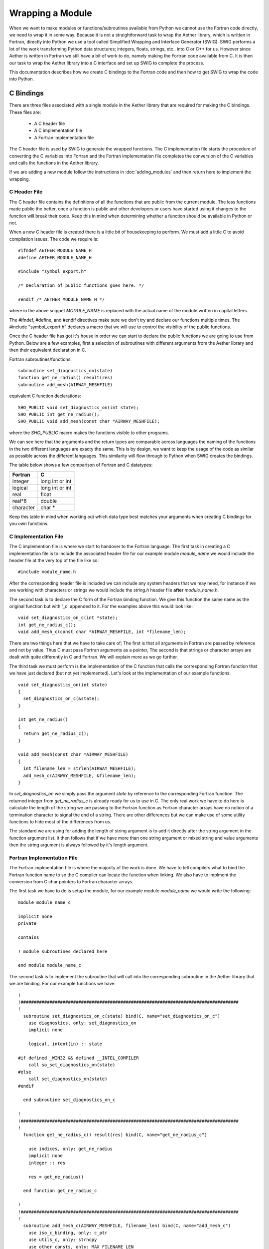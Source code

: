 
=================
Wrapping a Module
=================

When we want to make modules or functions/subroutines available from Python we cannot use the Fortran code directly, we need to wrap it in some way.  Because it is not a straightforward task to wrap the Aether library, which is written in Fortran, directly into Python we use a tool called Simplified Wrapping and Interface Generator (SWIG).  SWIG performs a lot of the work transforming Python data structures; integers, floats, strings, etc.. into C or C++ for us.  However since Aether is written in Fortran we still have a bit of work to do, namely making the Fortran code available from C.  It is then our task to wrap the Aether library into a C interface and set up SWIG to complete the process.

This documentation describes how we create C bindings to the Fortran code and then how to get SWIG to wrap the code into Python.

----------
C Bindings
----------

There are three files associated with a single module in the Aether library that are required for making the C bindings.  These files are:

   - A C header file
   - A C implementation file
   - A Fortran implementation file

The C header file is used by SWIG to generate the wrapped functions.  The C implementation file starts the procedure of converting the C variables into Fortran and the Fortran implementation file completes the conversion of the C variables and calls the functions in the Aether library.

If we are adding a new module follow the instructions in :doc:`adding_modules` and then return here to implement the wrapping.

C Header File
=============

The C header file contains the definitions of all the functions that are public from the current module.  The less functions made public the better, once a function is public and other developers or users have started using it changes to the function will break their code.  Keep this in mind when determining whether a function should be available in Python or not.

When a new C header file is created there is a little bit of housekeeping to perform.  We must add a little C to avoid compilation issues.  The code we require is::

    #ifndef AETHER_MODULE_NAME_H
    #define AETHER_MODULE_NAME_H

    #include "symbol_export.h"

    /* Declaration of public functions goes here. */
    
    #endif /* AETHER_MODULE_NAME_H */

where in the above snippet *MODULE_NAME* is replaced with the actual name of the module written in capital letters.

The #ifndef, #define, and #endif directives make sure we don't try and declare our functions multiple times.  The #include "symbol_export.h" declares a macro that we will use to control the visibility of the public functions.

Once the C header file has got it's house in order we can start to declare the public functions we are going to use from Python.  Below are a few examples, first a selection of subroutines with different arguments from the Aether library and then their equivalent declaration in C.

Fortran subroutines/functions::

    subroutine set_diagnostics_on(state)
    function get_ne_radius() result(res)
    subroutine add_mesh(AIRWAY_MESHFILE)

equivalent C function declarations::

    SHO_PUBLIC void set_diagnostics_on(int state);
    SHO_PUBLIC int get_ne_radius();
    SHO_PUBLIC void add_mesh(const char *AIRWAY_MESHFILE);

where the *SHO_PUBLIC* macro makes the functions visible to other programs.  

We can see here that the arguments and the return types are comparable across languages the naming of the functions in the two different languages are exacty the same.  This is by design, we want to keep the usage of the code as similar as possible across the different languages.  This similarity will flow through to Python  when SWIG creates the bindings.

The table below shows a few comparison of Fortran and C datatypes:

=========  ===================
Fortran    C
=========  ===================
integer    long int or int
---------  -------------------
logical    long int or int
---------  -------------------
real       float
---------  -------------------
real*8     double
---------  -------------------
character  char *
=========  ===================

Keep this table in mind when working out which data type best matches your arguments when creating C bindings for you own functions.

C Implementation File
=====================

The C implemention file is where we start to handover to the Fortran language. The first task in creating a C implementation file is to include the associated header file for our example module *module_name* we would include the header file at the very top of the file like so::

    #include module_name.h

After the corresponding header file is included we can include any system headers that we may need, for instance if we are working with characters or strings we would include the *string.h* header file **after** *module_name.h*.

The second task is to declare the C form of the Fortran binding function.  We give this function the same name as the original function but with '_c' appended to it.  For the examples above this would look like::

    void set_diagnostics_on_c(int *state);
    int get_ne_radius_c();
    void add_mesh_c(const char *AIRWAY_MESHFILE, int *filename_len);

There are two things here that we have to take care of; The first is that all arguments in Fortran are passed by reference and not by value. Thus C must pass Fortran arguments as a pointer, The second is that strings or character arrays are dealt with quite differently in C and Fortran.  We will explain more as we go further.

The third task we must perform is the implementation of the C function that calls the corresponding Fortran function that we have just declared (but not yet implemented).  Let's look at the implementation of our example functions::

    void set_diagnostics_on(int state)
    {
      set_diagnostics_on_c(&state);
    }

    int get_ne_radius()
    {
      return get_ne_radius_c();
    }

    void add_mesh(const char *AIRWAY_MESHFILE)
    {
      int filename_len = strlen(AIRWAY_MESHFILE);
      add_mesh_c(AIRWAY_MESHFILE, &filename_len);
    }

In *set_diagnostics_on* we simply pass the argument *state* by reference to the corresponding Fortran function.  The returned integer from *get_ne_radius_c* is already ready for us to use in C.  The only real work we have to do here is calculate the length of the string we are passing to the Fortran function as Fortran character arrays have no notion of a termination character to signal the end of a string.  There are other differences but we can make use of some utility functions to hide most of the differences from us.

The standard we are using for adding the length of string argument is to add it directly after the string argument in the function argument list.  It then follows that if we have more than one string argument or mixed string and value arguments then the string argument is always followed by it's length argument. 

Fortran Implementation File
===========================

The Fortran implmentation file is where the majority of the work is done.  We have to tell compilers what to bind the Fortran function name to so the C compiler can locate the function when linking.  We also have to implment the conversion from C char pointers to Fortran character arrays.

The first task we have to do is setup the module, for our example module *module_name* we would write the following::

    module module_name_c

    implicit none
    private

    contains

    ! module subroutines declared here

    end module module_name_c

The second task is to implement the subroutine that will call into the corresponding subroutine in the Aether library that we are binding.  For our example functions we have::

    !
    !###################################################################################
    !
      subroutine set_diagnostics_on_c(state) bind(C, name="set_diagnostics_on_c")
        use diagnostics, only: set_diagnostics_on
        implicit none

        logical, intent(in) :: state

    #if defined _WIN32 && defined __INTEL_COMPILER
        call so_set_diagnostics_on(state)
    #else
        call set_diagnostics_on(state)
    #endif

      end subroutine set_diagnostics_on_c

    !
    !###################################################################################
    !
      function get_ne_radius_c() result(res) bind(C, name="get_ne_radius_c")

        use indices, only: get_ne_radius
        implicit none
        integer :: res

        res = get_ne_radius()

      end function get_ne_radius_c

    !
    !###################################################################################
    !
      subroutine add_mesh_c(AIRWAY_MESHFILE, filename_len) bind(C, name="add_mesh_c")
        use iso_c_binding, only: c_ptr
        use utils_c, only: strncpy
        use other_consts, only: MAX_FILENAME_LEN
        use geometry, only: add_mesh
        implicit none

        integer,intent(in) :: filename_len
        type(c_ptr), value, intent(in) :: AIRWAY_MESHFILE
        character(len=MAX_FILENAME_LEN) :: filename_f

        call strncpy(filename_f, AIRWAY_MESHFILE, filename_len)
    #if defined _WIN32 && defined __INTEL_COMPILER
        call so_add_mesh(filename_f)
    #else
        call add_mesh(filename_f)
    #endif

      end subroutine add_mesh_c

We can see that on the function/subroutine declaration we have added the *bind(C)* attribute.  This attribute tells the compiler that this symbol must be operable with C.  With this attribute we also set the name of the symbol that we want to be able to find from C.  This name matches the name of the function we declared at the top of the C implementation file.

We can also see that there is a conditional preprocessor statement that triggers when we are using the intel compiler on Windows.  This is a compiler specific adjustment unfortunately and we just have to deal with it in this way.  All other compilers play nice.

The last thing we need to consider is the way that C string is dealt with in *add_mesh_c*.  We have to be careful when converting from C to Fortran but we can make use of the *strncpy* utility to make life easier.  In this situation we can just copy from the example we will accept that it works.

--------------
SWIG Interface
--------------

When creating a new module we need to create an interface file so that SWIG creates a corresponding module in the target language.  The interface file is typically very simple but we can add some directives in this file to help map from C to the target language and vice versa.  In the simplest case we just describe the interface using the C header file.  For our example module *module_name* the interface file looks like the following::

    %module(package="aether") module_name
    %include symbol_export.h
    %include module_name.h

    %{
    #include "module_name.h"
    %}

Here we declare the package that we want this module to belong to (*aether* in this case) and the name of the module.  Then we define the files that SWIG needs to create the bindings from and lastly a C part that defines the header files that are required for compilation.
